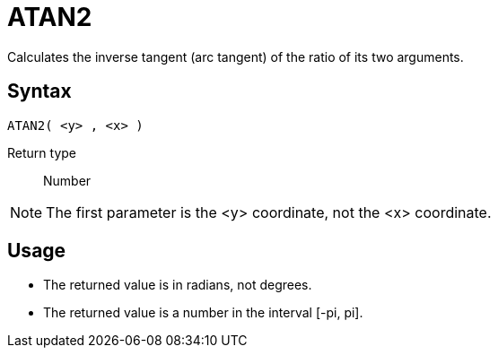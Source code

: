 ////
Licensed to the Apache Software Foundation (ASF) under one
or more contributor license agreements.  See the NOTICE file
distributed with this work for additional information
regarding copyright ownership.  The ASF licenses this file
to you under the Apache License, Version 2.0 (the
"License"); you may not use this file except in compliance
with the License.  You may obtain a copy of the License at
  http://www.apache.org/licenses/LICENSE-2.0
Unless required by applicable law or agreed to in writing,
software distributed under the License is distributed on an
"AS IS" BASIS, WITHOUT WARRANTIES OR CONDITIONS OF ANY
KIND, either express or implied.  See the License for the
specific language governing permissions and limitations
under the License.
////
= ATAN2

Calculates the inverse tangent (arc tangent) of the ratio of its two arguments.

== Syntax
----
ATAN2( <y> , <x> )
----

Return type:: Number

NOTE: The first parameter is the <y> coordinate, not the <x> coordinate.

== Usage

* The returned value is in radians, not degrees.
* The returned value is a number in the interval [-pi, pi].

